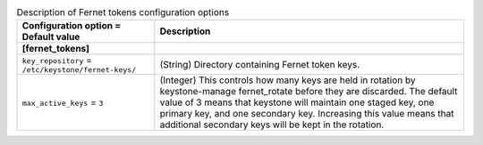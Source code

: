 ..
    Warning: Do not edit this file. It is automatically generated from the
    software project's code and your changes will be overwritten.

    The tool to generate this file lives in openstack-doc-tools repository.

    Please make any changes needed in the code, then run the
    autogenerate-config-doc tool from the openstack-doc-tools repository, or
    ask for help on the documentation mailing list, IRC channel or meeting.

.. _keystone-fernet_tokens:

.. list-table:: Description of Fernet tokens configuration options
   :header-rows: 1
   :class: config-ref-table

   * - Configuration option = Default value
     - Description
   * - **[fernet_tokens]**
     -
   * - ``key_repository`` = ``/etc/keystone/fernet-keys/``
     - (String) Directory containing Fernet token keys.
   * - ``max_active_keys`` = ``3``
     - (Integer) This controls how many keys are held in rotation by keystone-manage fernet_rotate before they are discarded. The default value of 3 means that keystone will maintain one staged key, one primary key, and one secondary key. Increasing this value means that additional secondary keys will be kept in the rotation.
